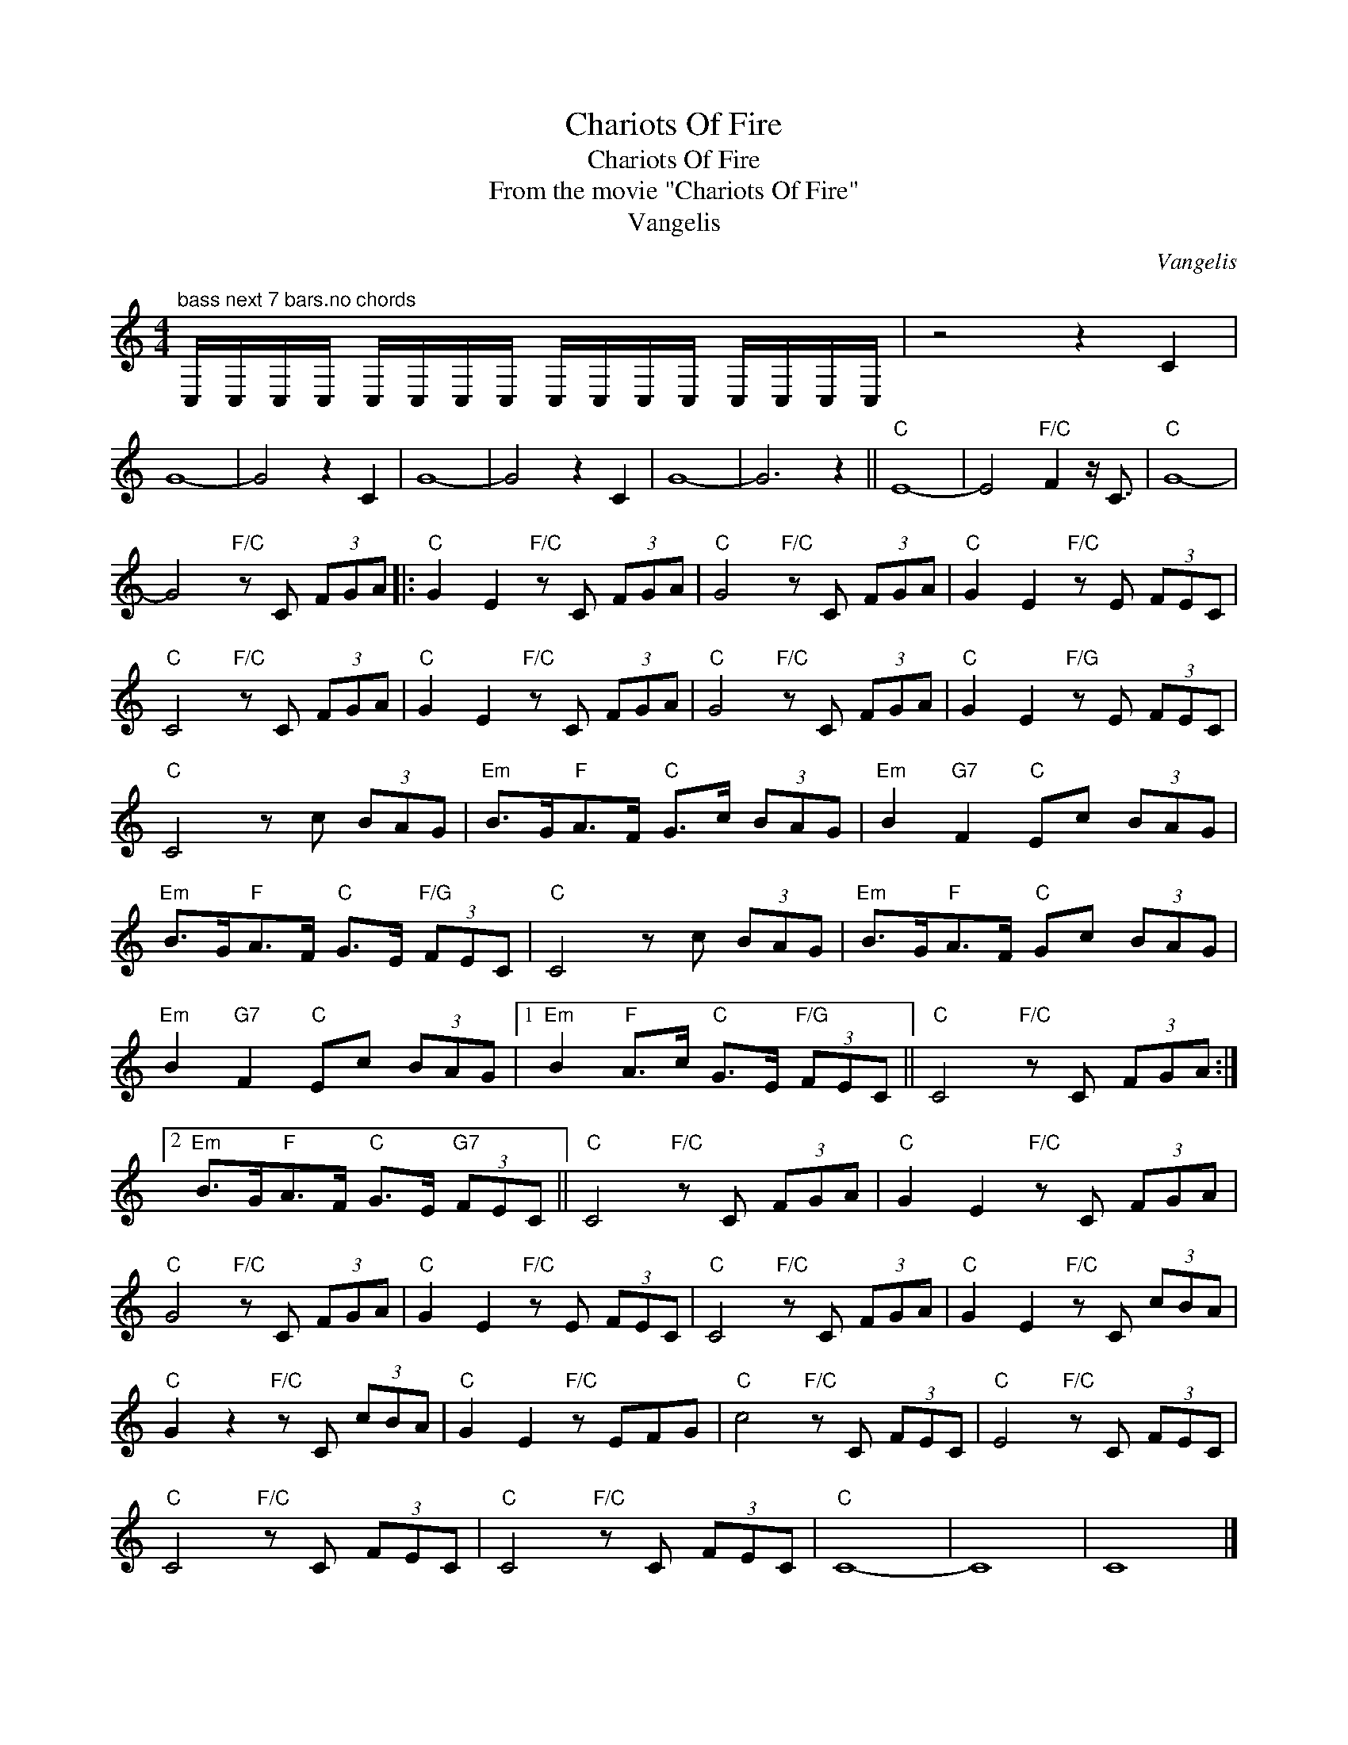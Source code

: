 X:1
T:Chariots Of Fire
T:Chariots Of Fire
T:From the movie "Chariots Of Fire"
T:Vangelis
C:Vangelis
Z:All Rights Reserved
L:1/8
M:4/4
K:C
V:1 treble 
%%MIDI program 40
%%MIDI control 7 100
%%MIDI control 10 64
V:1
"^bass next 7 bars.no chords" C,/C,/C,/C,/ C,/C,/C,/C,/ C,/C,/C,/C,/ C,/C,/C,/C,/ | z4 z2 C2 | %2
 G8- | G4 z2 C2 | G8- | G4 z2 C2 | G8- | G6 z2 ||"C" E8- | E4"F/C" F2 z/ C3/2 |"C" G8- | %11
 G4"F/C" z C (3FGA |:"C" G2 E2"F/C" z C (3FGA |"C" G4"F/C" z C (3FGA |"C" G2 E2"F/C" z E (3FEC | %15
"C" C4"F/C" z C (3FGA |"C" G2 E2"F/C" z C (3FGA |"C" G4"F/C" z C (3FGA |"C" G2 E2"F/G" z E (3FEC | %19
"C" C4 z c (3BAG |"Em" B>G"F"A>F"C" G>c (3BAG |"Em" B2"G7" F2"C" Ec (3BAG | %22
"Em" B>G"F"A>F"C" G>E"F/G" (3FEC |"C" C4 z c (3BAG |"Em" B>G"F"A>F"C" Gc (3BAG | %25
"Em" B2"G7" F2"C" Ec (3BAG |1"Em" B2"F" A>c"C" G>E"F/G" (3FEC ||"C" C4"F/C" z C (3FGA :|2 %28
"Em" B>G"F"A>F"C" G>E"G7" (3FEC ||"C" C4"F/C" z C (3FGA |"C" G2 E2"F/C" z C (3FGA | %31
"C" G4"F/C" z C (3FGA |"C" G2 E2"F/C" z E (3FEC |"C" C4"F/C" z C (3FGA |"C" G2 E2"F/C" z C (3cBA | %35
"C" G2 z2"F/C" z C (3cBA |"C" G2 E2"F/C" z EFG |"C" c4"F/C" z C (3FEC |"C" E4"F/C" z C (3FEC | %39
"C" C4"F/C" z C (3FEC |"C" C4"F/C" z C (3FEC |"C" C8- | C8 | C8 |] %44


